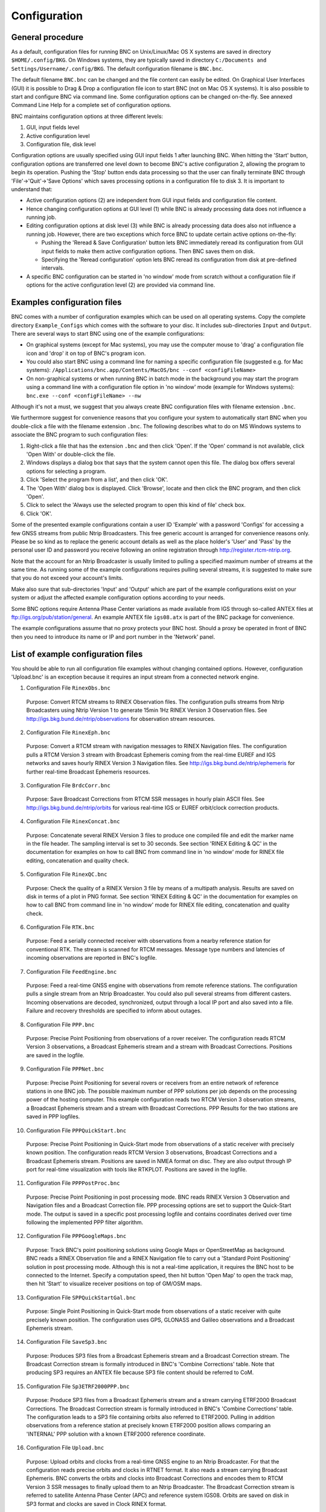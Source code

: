 ﻿Configuration
*************
General procedure
=================
As a default, configuration files for running BNC on Unix/Linux/Mac OS X systems are saved in directory ``$HOME/.config/BKG``. On Windows systems, they are typically saved in directory ``C:/Documents and Settings/Username/.config/BKG``. The default configuration filename is ``BNC.bnc``.

The default filename ``BNC.bnc`` can be changed and the file content can easily be edited. On Graphical User Interfaces (GUI) it is possible to Drag \& Drop a configuration file icon to start BNC (not on Mac OS X systems). It is also possible to start and configure BNC via command line. Some configuration options can be changed on-the-fly. See annexed Command Line Help for a complete set of configuration options. 

BNC maintains configuration options at three different levels: 

(1) GUI, input fields level
(2) Active configuration level
(3) Configuration file, disk level

.. only:: html
 
  .. _fig_6:
  .. figure:: figures/fig_6.png
     :scale: 100 %

  ====== =============================================================================================================================
  Left   BNC in graphics mode; active configuration options are introduced through GUI input fields and finally saved on disk
  Middle BNC in 'no window' mode; active configuration options are read from disk
  Right  BNC in 'no window' mode without configuration file; default configuration options can be overwritten via command line options
  ====== =============================================================================================================================
  
     Management of configuration options in BNC.
 
.. only:: latex
  
   .. raw:: latex
     
     \phantomsection
     \label{chapter4:fig-6}
     \begin{figure}[tbph]
     \centering
     \includegraphics{fig_6.png}
     \label{chapter4:fig-6}
	 \begin{tabular}{l|l}
     \hline
     Left & BNC in graphics mode; active configuration options are introduced through GUI input\\
	      & fields and finally saved on disk \\
     Middle & BNC in `no window' mode; active configuration options are read from disk\\
     Right & BNC in `no window' mode without configuration file; default configuration options can be\\
           & overwritten via command line options\\
	 \hline
	 \end{tabular}
	 \caption{Management of configuration options in BNC.}
	 \end{figure}

Configuration options are usually specified using GUI input fields 1 after launching BNC. When hitting the 'Start' button, configuration options are transferred one level down to become BNC's active configuration 2, allowing the program to begin its operation. Pushing the 'Stop' button ends data processing so that the user can finally terminate BNC through 'File'->'Quit'->'Save Options' which saves processing options in a configuration file to disk 3. It is important to understand that: 

* Active configuration options (2) are independent from GUI input fields and configuration file content.
* Hence changing configuration options at GUI level (1) while BNC is already processing data does not influence a running job.
* Editing configuration options at disk level (3) while BNC is already processing data does also not influence a running job. However, there are two exceptions which force BNC to update certain active options on-the-fly:

  * Pushing the 'Reread \& Save Configuration' button lets BNC immediately reread its configuration from GUI input fields to make them active configuration options. Then BNC saves them on disk.
  * Specifying the 'Reread configuration' option lets BNC reread its configuration from disk at pre-defined intervals.

* A specific BNC configuration can be started in 'no window' mode from scratch without a configuration file if options for the active configuration level (2) are provided via command line.
 
Examples configuration files
============================
BNC comes with a number of configuration examples which can be used on all operating systems. Copy the complete directory ``Example_Configs`` which comes with the software to your disc. It includes sub-directories ``Input`` and ``Output``. There are several ways to start BNC using one of the example configurations: 

* On graphical systems (except for Mac systems), you may use the computer mouse to 'drag' a configuration file icon and 'drop' it on top of BNC's program icon. 
* You could also start BNC using a command line for naming a specific configuration file (suggested e.g. for Mac systems):  ``/Applications/bnc.app/Contents/MacOS/bnc --conf <configFileName>``
* On non-graphical systems or when running BNC in batch mode in the background you may start the program using a command line with a configuration file option in 'no window' mode (example for Windows systems): ``bnc.exe --conf <configFileName> --nw``

Although it's not a must, we suggest that you always create BNC configuration files with filename extension ``.bnc``. 

We furthermore suggest for convenience reasons that you configure your system to automatically start BNC when you double-click a file with the filename extension ``.bnc``. The following describes what to do on MS Windows systems to associate the BNC program to such configuration files: 

#. Right-click a file that has the extension ``.bnc`` and then click 'Open'. If the 'Open' command is not available, click 'Open With' or double-click the file.
#. Windows displays a dialog box that says that the system cannot open this file. The dialog box offers several options for selecting a program.
#. Click 'Select the program from a list', and then click 'OK'.
#. The 'Open With' dialog box is displayed. Click 'Browse', locate and then click the BNC program, and then click 'Open'.
#. Click to select the 'Always use the selected program to open this kind of file' check box.
#. Click 'OK'.

Some of the presented example configurations contain a user ID 'Example' with a password 'Configs' for accessing a few GNSS streams from public Ntrip Broadcasters. This free generic account is arranged for convenience reasons only. Please be so kind as to replace the generic account details as well as the place holder's 'User' and 'Pass' by the personal user ID and password you receive following an online registration through http://register.rtcm-ntrip.org. 

Note that the account for an Ntrip Broadcaster is usually limited to pulling a specified maximum number of streams at the same time. As running some of the example configurations requires pulling several streams, it is suggested to make sure that you do not exceed your account's limits. 

Make also sure that sub-directories 'Input' and 'Output' which are part of the example configurations exist on your system or adjust the affected example configuration options according to your needs. 

Some BNC options require Antenna Phase Center variations as made available from IGS through so-called ANTEX files at ftp://igs.org/pub/station/general. An example ANTEX file ``igs08.atx`` is part of the BNC package for convenience. 

The example configurations assume that no proxy protects your BNC host. Should a proxy be operated in front of BNC then you need to introduce its name or IP and port number in the 'Network' panel. 

List of example configuration files
===================================
You should be able to run all configuration file examples without changing contained options. However, configuration 'Upload.bnc' is an exception because it requires an input stream from a connected network engine. 

1. Configuration File ``RinexObs.bnc``

.. 
  
  Purpose: Convert RTCM streams to RINEX Observation files. The configuration pulls streams from Ntrip Broadcasters using Ntrip Version 1 to generate 15min 1Hz RINEX Version 3 Observation files. See http://igs.bkg.bund.de/ntrip/observations for observation stream resources.  

2. Configuration File ``RinexEph.bnc``
  
..

  Purpose: Convert a RTCM stream with navigation messages to RINEX Navigation files. The configuration pulls a RTCM Version 3 stream with Broadcast Ephemeris coming from the real-time EUREF and IGS networks and saves hourly RINEX Version 3 Navigation files. See http://igs.bkg.bund.de/ntrip/ephemeris for further real-time Broadcast Ephemeris resources. 

3. Configuration File ``BrdcCorr.bnc`` 

..
  
  Purpose: Save Broadcast Corrections from RTCM SSR messages in hourly plain ASCII files. See http://igs.bkg.bund.de/ntrip/orbits for various real-time IGS or EUREF orbit/clock correction products. 

4. Configuration File ``RinexConcat.bnc`` 

..  
  
  Purpose: Concatenate several RINEX Version 3 files to produce one compiled file and edit the marker name in the file header. The sampling interval is set to 30 seconds. See section 'RINEX Editing \& QC' in the documentation for examples on how to call BNC from command line in 'no window' mode for RINEX file editing, concatenation and quality check. 

5. Configuration File ``RinexQC.bnc`` 
  
..  
  
  Purpose: Check the quality of a RINEX Version 3 file by means of a multipath analysis. Results are saved on disk in terms of a plot in PNG format. See section 'RINEX Editing \& QC' in the documentation for examples on how to call BNC from command line in 'no window' mode for RINEX file editing, concatenation and quality check. 

6. Configuration File ``RTK.bnc`` 
  
..  
  
  Purpose: Feed a serially connected receiver with observations from a nearby reference station for conventional RTK. The stream is scanned for RTCM messages. Message type numbers and latencies of incoming observations are reported in BNC's logfile. 

7. Configuration File ``FeedEngine.bnc`` 
  
..  
  
  Purpose: Feed a real-time GNSS engine with observations from remote reference stations. The configuration pulls a single stream from an Ntrip Broadcaster. You could also pull several streams from different casters. Incoming observations are decoded, synchronized, output through a local IP port and also saved into a file. Failure and recovery thresholds are specified to inform about outages. 

.. raw:: latex

    \newpage

8. Configuration File ``PPP.bnc``
  
..  
  
  Purpose: Precise Point Positioning from observations of a rover receiver. The configuration reads RTCM Version 3 observations, a Broadcast Ephemeris stream and a stream with Broadcast Corrections. Positions are saved in the logfile. 

9. Configuration File ``PPPNet.bnc``
  
..  
  
  Purpose: Precise Point Positioning for several rovers or receivers from an entire network of reference stations in one BNC job. The possible maximum number of PPP solutions per job depends on the processing power of the hosting computer. This example configuration reads two RTCM Version 3 observation streams, a Broadcast Ephemeris stream and a stream with Broadcast Corrections. PPP Results for the two stations are saved in PPP logfiles. 

10. Configuration File ``PPPQuickStart.bnc``
  
..  
  
  Purpose: Precise Point Positioning in Quick-Start mode from observations of a static receiver with precisely known position. The configuration reads RTCM Version 3 observations, Broadcast Corrections and a Broadcast Ephemeris stream. Positions are saved in NMEA format on disc. They are also output through IP port for real-time visualization with tools like RTKPLOT. Positions are saved in the logfile. 

11. Configuration File ``PPPPostProc.bnc``
  
..  
  
  Purpose: Precise Point Positioning in post processing mode. BNC reads RINEX Version 3 Observation and Navigation files and a Broadcast Correction file. PPP processing options are set to support the Quick-Start mode. The output is saved in a specific post processing logfile and contains coordinates derived over time following the implemented PPP filter algorithm. 

12. Configuration File ``PPPGoogleMaps.bnc``
  
..  
  
  Purpose: Track BNC's point positioning solutions using Google Maps or OpenStreetMap as background. BNC reads a RINEX Observation file and a RINEX Navigation file to carry out a 'Standard Point Positioning' solution in post processing mode. Although this is not a real-time application, it requires the BNC host to be connected to the Internet. Specify a computation speed, then hit button 'Open Map' to open the track map, then hit 'Start' to visualize receiver positions on top of GM/OSM maps. 

13. Configuration File ``SPPQuickStartGal.bnc``
  
..  
  
  Purpose: Single Point Positioning in Quick-Start mode from observations of a static receiver with quite precisely known position. The configuration uses GPS, GLONASS and Galileo observations and a Broadcast Ephemeris stream. 

14. Configuration File ``SaveSp3.bnc``
  
..  
  
  Purpose: Produces SP3 files from a Broadcast Ephemeris stream and a Broadcast Correction stream. The Broadcast Correction stream is formally introduced in BNC's 'Combine Corrections' table. Note that producing SP3 requires an ANTEX file because SP3 file content should be referred to CoM. 

15. Configuration File ``Sp3ETRF2000PPP.bnc`` 
  
..  
  
  Purpose: Produce SP3 files from a Broadcast Ephemeris stream and a stream carrying ETRF2000 Broadcast Corrections. The Broadcast Correction stream is formally introduced in BNC's 'Combine Corrections' table. The configuration leads to a SP3 file containing orbits also referred to ETRF2000. Pulling in addition observations from a reference station at precisely known ETRF2000 position allows comparing an 'INTERNAL' PPP solution with a known ETRF2000 reference coordinate. 

16. Configuration File ``Upload.bnc`` 
  
..  
  
  Purpose: Upload orbits and clocks from a real-time GNSS engine to an Ntrip Broadcaster. For that the configuration reads precise orbits and clocks in RTNET format. It also reads a stream carrying Broadcast Ephemeris. BNC converts the orbits and clocks into Broadcast Corrections and encodes them to RTCM Version 3 SSR messages to finally upload them to an Ntrip Broadcaster. The Broadcast Correction stream is referred to satellite Antenna Phase Center (APC) and reference system IGS08. Orbits are saved on disk in SP3 format and clocks are saved in Clock RINEX format. 

17. Configuration File ``Combi.bnc`` 
  
..  
  
  Purpose: Pull several streams carrying Broadcast Corrections and a Broadcast Ephemeris stream from an Ntrip Broadcaster to produce a combined Broadcast Correction stream. BNC encodes the combination product in RTCM Version 3 SSR messages and uploads that to an Ntrip Broadcaster. The Broadcast Correction stream is referred to satellite Antenna Phase Center (APC) and not to satellite Center of Mass (CoM). Its reference system is IGS08. Orbits are saved in SP3 format (referred to CoM) and clocks in Clock RINEX format. 

18. Configuration File ``CombiPPP.bnc`` 
  
..  
  
  Purpose: This configuration equals the 'Combi.bnc' configuration. However, the combined Broadcast Corrections are in addition used for an 'INTERNAL' PPP solution based on observations from a static reference station with known precise coordinates. This allows a continuous quality check of the combination product through observing coordinate displacements. 

19. Configuration File ``UploadEph.bnc``
  
..  
  
  Purpose: Pull a number of streams from reference stations to get hold of contained Broadcast Ephemeris messages. They are encoded to RTCM Version 3 format and uploaded for the purpose of providing a Broadcast Ephemeris stream with an update rate of 5 seconds. 

20. Configuration File ``CompareSp3.bnc`` 
  
..  
  
  Purpose: Compare two SP3 files to calculate RMS values for orbit and clock differences. GPS satellite G05 and GLONASS satellite R18 are excluded from this comparison. Comparison results are saved in a logfile. 

21. Configuration File ``Empty.bnc``
  
..  
  
  Purpose: Provide an empty example configuration file for BNC which only contains default settings. 

Command Line configuration options
==================================
The following configuration examples make use of BNC's 'Command Line Interface' (CLI). Configuration options are exclusively specified via command line. No configuration file is used. Examples are provided as shell scripts for a Linux system. They call BNC in 'no window' batch mode (command line option ``-nw``). The scripts expect 'Example\_Configs' to be the current working directory. 

1. Shell Script ``RinexQC.sh``
 
.. 
 
  Purpose: Equals configuration file example ``RinexQC.bnc``, checks the quality of a RINEX Version 3 file by means of a multipath analysis. Virtual X-Server 'Xvfb' is operated while producing plot files in PNG format. BNC is offline. All results are saved on disk. 

2. Shell Script ``RinexConcat.sh`` 
 
.. 

  Purpose: Equals configuration file example ``RinexConcat.bnc``, concatenates several RINEX Version 3 files to produce one compiled file and edit the marker name in the file header. The sampling interval is set to 30 seconds. 

3. Shell Script ``RinexEph.sh``

..
 
  Purpose: Equals configuration file example ``RinexEph.bnc``, converts a RTCM stream with navigation messages to RINEX Navigation files. The configuration pulls a RTCM Version 3 stream with Broadcast Ephemeris coming from the real-time EUREF and IGS networks and saves hourly RINEX Version 3 Navigation files. BNC runs online until it's terminated after 10 seconds. See http://igs.bkg.bund.de/ntrip/ephemeris for further real-time Broadcast Ephemeris resources. 

4. Shell Script ``ScanLate.sh`` 

..
  
  Purpose: Scan an observation stream for contained RTCM message types, print observation latencies. The output is saved in a logfile. Latencies are reported every 10 seconds. BNC runs online until it's terminated after 20 seconds. 

5. Shell Script ``RinexObs.sh``

..
 
  Purpose: Equals configuration file example ``RinexObs.bnc``, converts RTCM streams to RINEX Observation files. The configuration pulls streams from two Ntrip Broadcasters using Ntrip Version 1 to generate 15min 1Hz RINEX Version 3 Observation files. See http://igs.bkg.bund.de/ntrip/observations for observation stream resources. BNC runs online until it's terminated after 30 seconds. 

Command Line configuration options overwriting Configuration File options
=========================================================================
For specific applications you may like to use your own set of standard configuration options from a configuration file and update some of its content via command line. When using a configuration file together with command line configuration options in one BNC call, the command line configuration options will always overrule options contained in the configuration file:

Shell script ``CompareSp3.sh``.

Purpose: Equals configuration file example ``CompareSp3.bnc``, compares two SP3 files to calculate RMS values for orbit and clock differences. However, instead of excluding GPS satellite G05 and GLONASS satellite R18 from the comparison as specified in ``CompareSp3.bnc``, GPS satellite G06 and all GLONASS satellites are excluded via command line option. BNC runs offline. Comparison results are saved in a logfile. 

